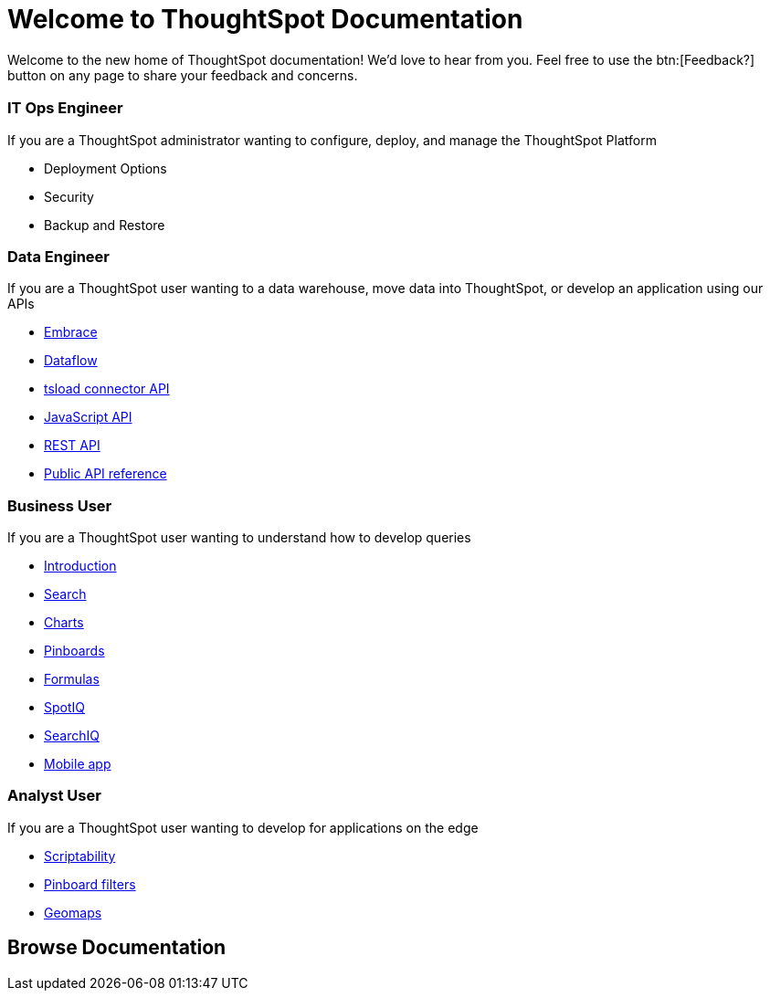 = Welcome to ThoughtSpot Documentation
:page-layout: home
:!sectids:

Welcome to the new home of ThoughtSpot documentation!
We’d love to hear from you. Feel free to use the btn:[Feedback?] button on any page to share your feedback and concerns.

[.cards.cards-4.personas.conceal-title]
== {empty}

[.card]
=== IT Ops Engineer

If you are a ThoughtSpot administrator wanting to configure, deploy, and manage the ThoughtSpot Platform

* +++<a href:../Software/6.3/docs/welcome-intro.html>Deployment Options</a>+++
* +++<a href:../Software/6.3/docs/about-security.html>Security</a>+++
* +++<a href:../Software/6.3/docs/choose-strategy.html>Backup and Restore</a>+++

[.card]
=== Data Engineer

If you are a ThoughtSpot user wanting to a data warehouse, move data into ThoughtSpot, or develop an application using our APIs

* xref:docs:embrace-intro.adoc[Embrace]
* xref:docs:dataflow.adoc[Dataflow]
* xref:docs:tsload-service-api-ref.adoc[tsload connector API]
* xref:docs:about-JS-API.adoc[JavaScript API]
* xref:docs:about-data-api.adoc[REST API]
* xref:docs:public-api-reference.adoc[Public API reference]

[.card]
=== Business User

If you are a ThoughtSpot user wanting to understand how to develop queries

* xref:docs:introduction.adoc[Introduction]
* xref:docs:about-starting-a-new-search.adoc[Search]
* xref:docs:about-charts.adoc[Charts]
* xref:docs:about-pinboards.adoc[Pinboards]
* xref:docs:add-formula-to-search.adoc[Formulas]
* xref:docs:whatisspotiq.adoc[SpotIQ]
* xref:docs:about-searchiq.adoc[SearchIQ]
* xref:docs:use-mobile.adoc[Mobile app]

[.card]
=== Analyst User

If you are a ThoughtSpot user wanting to develop for applications on the edge

* xref:docs:scriptability-overview.adoc[Scriptability]
* xref:docs:pinboard-filters.adoc[Pinboard filters]
* xref:docs:geomap-reference.adoc[Geomaps]

[.tiles.browse]
== Browse Documentation
